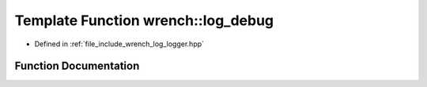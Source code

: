 .. _exhale_function_logger_8hpp_1a114c7d8ac0cc451de81cb627dbf1c427:

Template Function wrench::log_debug
===================================

- Defined in :ref:`file_include_wrench_log_logger.hpp`


Function Documentation
----------------------


.. doxygenfunction:: wrench::log_debug(Fmt&&, FmtArgs&&...)
